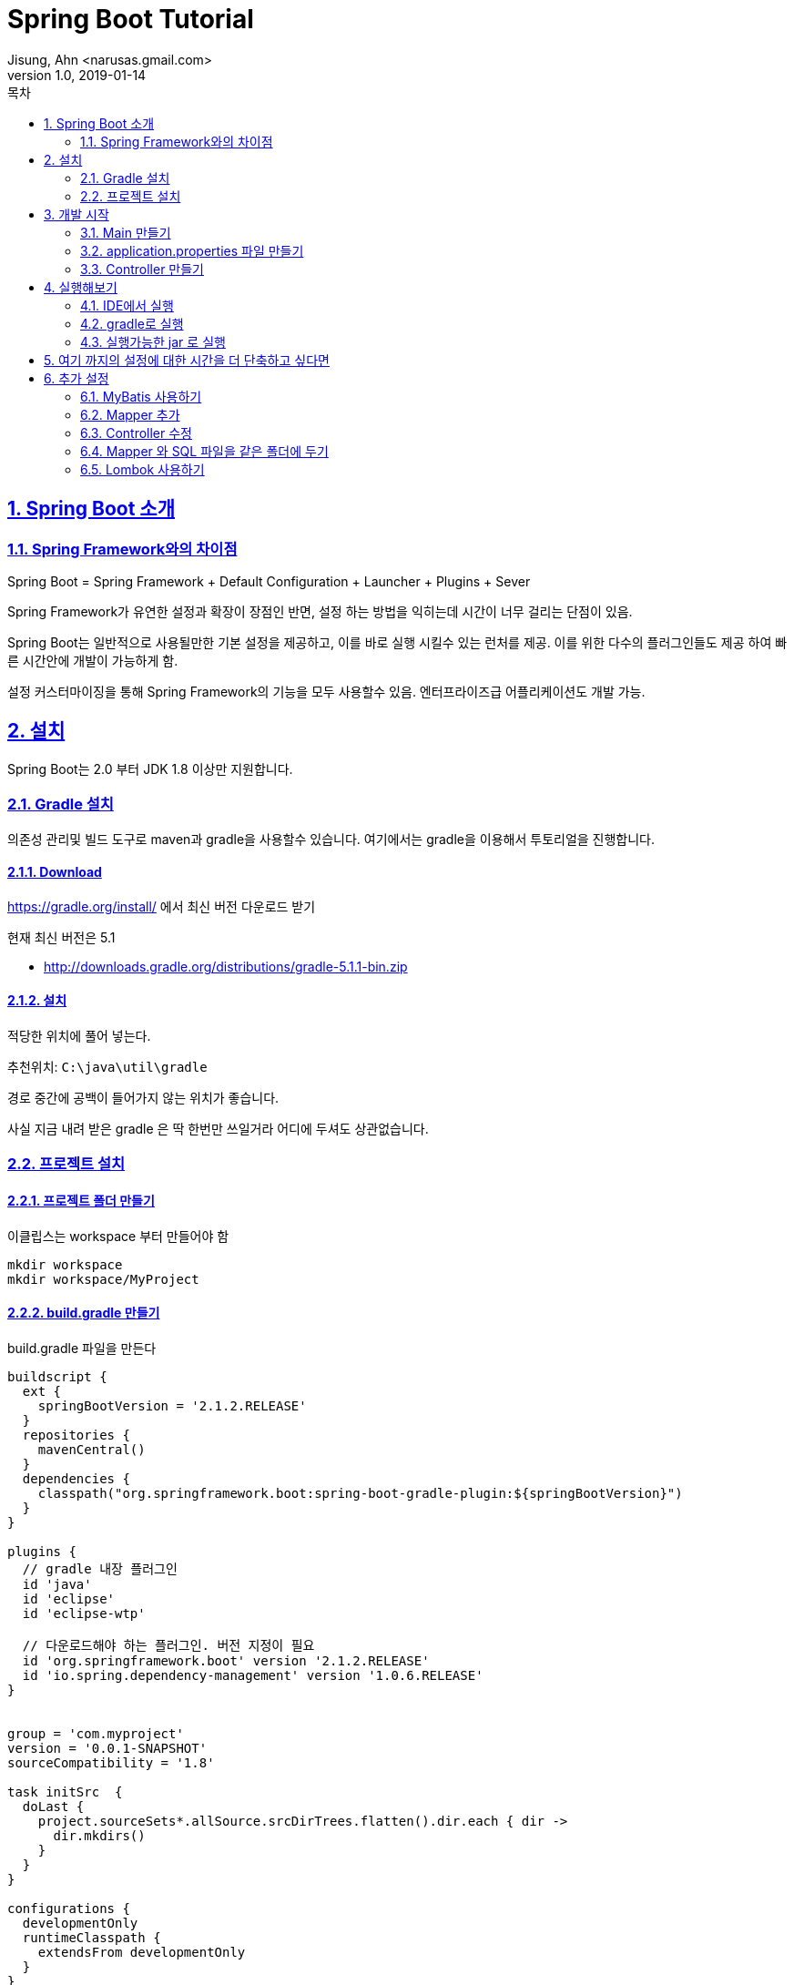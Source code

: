 = Spring Boot Tutorial
Jisung, Ahn <narusas.gmail.com>
v1.0, 2019-01-14
:toc:
:toc-title: 목차
:sectnums:
:sectlinks:
:showtitle:
:page-navtitle: Spring Boot Tutorial
:page-description: Spring Boot 따라하기
:page-tags: ['spring','spring  boot','tutorial']
:page-root: ../../../

== Spring Boot 소개

=== Spring Framework와의 차이점

Spring Boot = Spring Framework + Default Configuration + Launcher + Plugins + Sever

Spring Framework가 유연한 설정과 확장이 장점인 반면, 설정 하는 방법을 익히는데 시간이 너무 걸리는 단점이 있음.

Spring Boot는 일반적으로 사용될만한 기본 설정을 제공하고, 이를 바로 실행 시킬수 있는 런처를 제공. 이를 위한 다수의 플러그인들도 제공 하여 빠른 시간안에 개발이 가능하게 함.

설정 커스터마이징을 통해 Spring Framework의 기능을 모두 사용할수 있음. 엔터프라이즈급 어플리케이션도 개발 가능.


== 설치
Spring Boot는 2.0 부터 JDK 1.8 이상만 지원합니다.


=== Gradle 설치
의존성 관리및 빌드 도구로 maven과 gradle을 사용할수 있습니다. 여기에서는 gradle을 이용해서 투토리얼을 진행합니다.

==== Download
https://gradle.org/install/ 에서 최신 버전 다운로드 받기

현재 최신 버전은 5.1

* http://downloads.gradle.org/distributions/gradle-5.1.1-bin.zip

==== 설치

적당한 위치에 풀어 넣는다.

추천위치: `C:\java\util\gradle`

경로 중간에 공백이 들어가지 않는 위치가 좋습니다.

사실 지금 내려 받은 gradle 은 딱 한번만 쓰일거라 어디에 두셔도 상관없습니다.

=== 프로젝트 설치

==== 프로젝트 폴더 만들기
이클립스는 workspace 부터 만들어야 함

----
mkdir workspace
mkdir workspace/MyProject
----

==== build.gradle 만들기
build.gradle 파일을 만든다


[source,groovy,numbered]
----
buildscript {
  ext {
    springBootVersion = '2.1.2.RELEASE'
  }
  repositories {
    mavenCentral()
  }
  dependencies {
    classpath("org.springframework.boot:spring-boot-gradle-plugin:${springBootVersion}")
  }
}

plugins {
  // gradle 내장 플러그인
  id 'java'
  id 'eclipse'
  id 'eclipse-wtp'

  // 다운로드해야 하는 플러그인. 버전 지정이 필요
  id 'org.springframework.boot' version '2.1.2.RELEASE'
  id 'io.spring.dependency-management' version '1.0.6.RELEASE'
}


group = 'com.myproject'
version = '0.0.1-SNAPSHOT'
sourceCompatibility = '1.8'

task initSrc  {
  doLast {
    project.sourceSets*.allSource.srcDirTrees.flatten().dir.each { dir ->
      dir.mkdirs()
    }
  }
}

configurations {
  developmentOnly
  runtimeClasspath {
    extendsFrom developmentOnly
  }
}

dependencies {
  implementation      'org.apache.commons:commons-lang3:3.8.1'
  implementation      'org.apache.commons:commons-collections4:4.2'

  implementation      'org.springframework.boot:spring-boot-starter'
  implementation      'org.springframework.boot:spring-boot-starter-web'
  implementation      'org.springframework.boot:spring-boot-starter-jdbc'


  testImplementation  'org.springframework.boot:spring-boot-starter-test'	

  developmentOnly     "org.springframework.boot:spring-boot-devtools"
  providedRuntime     'org.springframework.boot:spring-boot-starter-tomcat'

}


----

==== settings.gradle 만들기
[source,groovy,numbered]
----
rootProject.name = 'MyProject'
----

==== Wrapper 만들기
로컬에 설치된 gradle을 이용할수도 있지만, 좀더 여러곳에서 사용하기 쉽게 wrapper를 만듭니다. 이후에는 gradle wrapper만 사용할 겁니다.

`~/java/util/gradle-5.1.1/bin/gradle wrapper`

폴더안에 `.gradle`, `gradlew`, `gradlew.bat` 파일 및 폴더가 생성되었는지 확인한다.

만들어진 실행 파일을 실행해 본다.

* Linux: `./gradlew`
* Windows: `gradlew.bat`

알아서 gradle를 내려 받아 실행가능한 환경을 만들어 준다.



==== 방화벽에 막힌 환경에서 의존성 설정하기
위의 과정을 방화벽으로 막힌곳에서는 제대로 되지 않을수 있다.

===== gradle-wrapper.properties 파일 수정하기
gradle/wrapper/gradle-wrapper.properties 파일을 열어 distributionUrl 을 수정해줍니다.

https -> http 로 변경해줍니다.

`distributionUrl=http\://services.gradle.org/distributions/gradle-5.1.1-bin.zip`


===== build.gradle 파일
repositories 관련 설정을 변경합니다.


[source,groovy,numbered]
----
buildscript {
  ...
  repositories {
    maven { url "http://devops.ssfshop.com/nexus/repository/maven-public/" }
  }
  ...
}

...

repositories {
  maven { url "http://devops.ssfshop.com/nexus/repository/maven-public/" }
}
...
----

===== settings.gradle 파일

[source,groovy,numbered]
----
pluginManagement {
  repositories {
    maven { url "http://devops.ssfshop.com/nexus/repository/maven-public/" }
    //gradlePluginPortal() // maven 설정을 주지 않았을때 기본으로 사용하는 저장소
  }
}

rootProject.name = 'MyProject'
----


==== IDE 관련 Task 설정

`./gradlew initSrc` 를 실행하여 src 폴더 생성

`./gradlew cleanEclipse eclipse` 를 실행하여 `.project` 파일이 생성되는 것을 확인


==== IDE로 프로젝트 띄우기


== 개발 시작
=== Main 만들기

* src/main/java/com/myproject 패키지 만들기
* MyProjectMain.java 만들기
+
[source,java,numbered]
----
package com.myproject;
import org.springframework.boot.SpringApplication;
import org.springframework.boot.autoconfigure.SpringBootApplication;

@SpringBootApplication
public class MyProjectMain {
	public static void main(String[] args) {
		SpringApplication.run(MyProjectMain.class, args);
	}
}
----

`@SpringBootApplication`  = `@EnableAutoConfiguration` + `@ComponentScan` + `@SpringBootConfiguration`

* `@EnableAutoConfiguration`: 클래스 패스에 포함된 라이브러리를 검사하여 적절한 설정을 자동으로 활성화
* `@ComponentScan`: `SpringApplication.run` 에 넘겨준 Main Configuration 클래스 이하 경로의 Component를 Scan
* `@SpringBootConfiguration`: `@Configuration` 과 마찬가지로 설정이 기술되는 클래스라는 표기(Marker)


=== application.properties 파일 만들기
* src/main/resources/application.properties 파일  만들기

지금은 아무런 내용이 없어도 됩니다. 없으면 모두 기본 설정으로 동작함.

https://docs.spring.io/spring-boot/docs/2.1.2.RELEASE/reference/htmlsingle/#common-application-properties 참조

=== Controller 만들기
* src/main/java/com/myproject/controller 패키지 만들기
* ExampleController.java 만들기


== 실행해보기

=== IDE에서 실행
IDE에서 MyProjectMain을 실행합니다.

=== gradle로 실행
----
./gradlew bootRun
----

=== 실행가능한 jar 로 실행

----
./gradlew bootJar
----

build/libs 폴더를 확인하면 `MyProject-0.0.1-SNAPSHOT.jar` 파일이 만들어져 있습니다.  다음과 같이 실행할수 있습니다.

----
java -jar MyProject-0.0.1-SNAPSHOT.jar
----


== 여기 까지의 설정에 대한 시간을 더 단축하고 싶다면
https://start.spring.io 에서 기본 설정되어 있는 압축파일을 내려 받아 바로 개발 시작 할수 있음




== 추가 설정
이 이후 부터는 기본적인 추가 설정입니다.

=== MyBatis 사용하기


==== 의존성 추가하기
`build.gradle` 에 다음 내용을 추가합니다.

[source,groovy,numbered]
----
...

dependencies {
  ...
  implementation     'org.mybatis.spring.boot:mybatis-spring-boot-starter:1.3.2'
  testImplementation 'org.mybatis.spring.boot:mybatis-spring-boot-starter-test:1.3.2'

  implementation 'org.hsqldb:hsqldb' // 빠른 테스트를 위한 In-Memory DB
  ...
}
----

`./gradlew eclipse` 를 실행하여 의존성을 내려 받음.


==== 설정 추가

MyProjectMain 에 `@MapperScan` 설정을 추가한다.

[source,java,numbered]
----
...
import org.mybatis.spring.annotation.MapperScan;

@SpringBootApplication
@MapperScan(basePackageClasses=MyProjectMain.class)
public class MyProjectMain {
...
----

MyProjectMain 이하 하위 패키지의 클래스들중 `@Mapper`가 붙은 클래스를 찾아 Mapper로 등록하게 된다.

=== Mapper 추가

* `src/main/java/com/myproject/mapper` 패키지 생성
* `ExampleMapper.java` 파일 생성
+
[source,java,numbered]
----
package com.myproject.mapper;

import org.apache.ibatis.annotations.Mapper;

@Mapper
public interface ExampleMapper {
	String selectFromDB();
}
----


==== SQL XML 추가
* `src/main/resources/com/myproject/mapper` 패키지 생성
* `ExampleMapper.xml` 파일 생성
+
[source,xml,numbered]
----
<?xml version="1.0" encoding="UTF-8"?>

<!DOCTYPE mapper PUBLIC "-//mybatis.org//DTD Mapper 3.0//EN"
        "http://mybatis.org/dtd/mybatis-3-mapper.dtd">

<mapper namespace="com.myproject.mapper.ExampleMapper">
  <select id="selectFromDB" resultType="string">
SELECT CURRENT_DATE AS today FROM (VALUES(0))
  </select>
</mapper>
----

=== Controller 수정
ExampleController 수정


[source,java,numbered]
----
...

@RestController
public class ExampleController {
	@Autowired
	ExampleMapper exampleMapper;

	@RequestMapping("/")
	String home() {
		return "Hello World2! " + exampleMapper.selectFromDB();
	}
}
----

=== Mapper 와 SQL 파일을 같은 폴더에 두기
Mybatis의 장점은 Java소스와 SQL 소스를 분리해주는데 있다. 하지만 파일이 분리되는 것은 좋으나 maven 방식의 소스폴더 구조상 `src/main/java` 와 `src/main/resources` 하위에 각기 java 파일과 xml 파일을 분리해두어 햐는 것 때문에 거리가 멀어지는 불편함이 있다.

이런 문제를 극복하기 위해 Mapper 와 SQL XML을 같은 폴더에 두고 볼수 있게 할수 있다.

* 일단 `ExampleMapper.xml` 파일을  `ExampleMaper.java` 와 같은 폴더로 이동한다.
* `build.gradle` 에 다음을 추가한다.
+
[source,groovy,numbered]
----
sourceSets {
    main {
        resources {
            srcDirs = ["src/main/resources","src/main/java"]
            includes = ["**/*"]
            excludes = ["**/*.java"]
        }
    }
}
----
+
위의 설정을 통해 resouce 처리 과정에서 기본 폴더인 `src/main/resources` 에 추가적으로 폴더를 지정해서 resource 처리를 할수 있다.



=== Lombok 사용하기
Lombok은 IDE용 플러그인은 lombok.jar 안에 포함하고 있지만 빌드 도구용 플러그인을 가지고 있지 않습니다.
gradle용 플러그인을 설치할 필요가 있습니다.

build.gradle 에 다음 내용을 추가합니다.

[source,groovy,numbered]
----
...
plugins {
  ...
  id 'io.franzbecker.gradle-lombok' version '1.14'
  ...
}
...
lombok {
  version = "1.18.4"
  sha256 = ""
}
...
----
